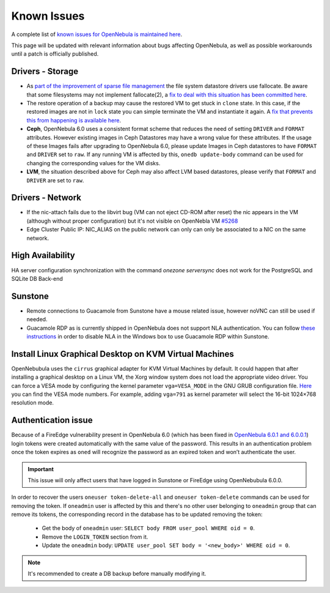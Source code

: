 .. _known_issues:

================================================================================
Known Issues
================================================================================

A complete list of `known issues for OpenNebula is maintained here <https://github.com/OpenNebula/one/issues?q=is%3Aopen+is%3Aissue+label%3A%22Type%3A+Bug%22+label%3A%22Status%3A+Accepted%22>`__.

This page will be updated with relevant information about bugs affecting OpenNebula, as well as possible workarounds until a patch is officially published.

Drivers - Storage
===============================================================================

- As `part of the improvement of sparse file management <https://github.com/OpenNebula/one/issues/5058>`_ the file system datastore drivers use fallocate. Be aware that some filesystems may not implement fallocate(2), a `fix to deal with this situation has been committed here <https://github.com/OpenNebula/one/commit/ead26711f1611653ec40f565849b9ab373745a11>`__.

- The restore operation of a backup may cause the restored VM to get stuck in ``clone`` state. In this case, if the restored images are not in ``lock`` state you can simple terminate the VM and instantiate it again. A `fix that prevents this from happening is available here <https://github.com/OpenNebula/one/commit/3333b780ce6e3a757b595bd96aac6688a2a97e0f>`__.

- **Ceph**, OpenNebula 6.0 uses a consistent format scheme that reduces the need of setting ``DRIVER`` and ``FORMAT`` attributes. However existing images in Ceph Datastores may have a wrong value for these attributes. If the usage of these Images fails after upgrading to OpenNebula 6.0, please update Images in Ceph datastores to have ``FORMAT`` and ``DRIVER`` set to ``raw``. If any running VM is affected by this, ``onedb update-body`` command can be used for changing the corresponding values for the VM disks.

- **LVM**, the situation described above for Ceph may also affect LVM based datastores, please verify that ``FORMAT`` and ``DRIVER`` are set to ``raw``.

Drivers - Network
================================================================================

- If the nic-attach fails due to the libvirt bug (VM can not eject CD-ROM after reset) the nic appears in the VM (although without proper configuration) but it's not visible on OpenNebla VM `#5268 <http://github.com/OpenNebula/one/issues/5268>`_
- Edge Cluster Public IP: NIC_ALIAS on the public network can only can only be associated to a NIC on the same network.

High Availability
================================================================================

HA server configuration synchronization with the command `onezone serversync` does not work for the PostgreSQL and SQLite DB Back-end

Sunstone
================================================================================

- Remote connections to Guacamole from Sunstone have a mouse related issue, however noVNC can still be used if needed.
- Guacamole RDP as is currently shipped in OpenNebula does not support NLA authentication. You can follow `these instructions <https://www.parallels.com/blogs/ras/disabling-network-level-authentication/>`__ in order to disable NLA in the Windows box to use Guacamole RDP within Sunstone.

Install Linux Graphical Desktop on KVM Virtual Machines
================================================================================

OpenNebubula uses the ``cirrus`` graphical adapter for KVM Virtual Machines by default.
It could happen that after installing a graphical desktop on a Linux VM, the Xorg window system does not load the appropriate video driver.
You can force a VESA mode by configuring the kernel parameter ``vga=VESA_MODE`` in the GNU GRUB configuration file.
`Here <https://en.wikipedia.org/wiki/VESA_BIOS_Extensions#Linux_video_mode_numbers/>`__ you can find the VESA mode numbers.
For example, adding ``vga=791`` as kernel parameter will select the 16-bit 1024×768 resolution mode.

Authentication issue
================================================================================

Because of a FireEdge vulnerability present in OpenNebula 6.0 (which has been fixed in `OpenNebula 6.0.1 and 6.0.0.1 <https://forum.opennebula.io/t/ee-6-0-1-and-ce-6-0-0-1-available-for-download/9468>`__) login tokens were created automatically with the same value of the password. This results in an authentication problem once the token expires as ``oned`` will recognize the password as an expired token and won’t authenticate the user.

.. important:: This issue will only affect users that have logged in Sunstone or FireEdge using OpenNebubula 6.0.0.

In order to recover the users ``oneuser token-delete-all`` and ``oneuser token-delete`` commands can be used for removing the token. If ``oneadmin`` user is affected by this and there's no other user belonging to ``oneadmin`` group that can remove its tokens, the corresponding record in the database has to be updated removing the token:

   - Get the body of ``oneadmin`` user: ``SELECT body FROM user_pool WHERE oid = 0``.
   - Remove the ``LOGIN_TOKEN`` section from it.
   - Update the ``oneadmin`` body: ``UPDATE user_pool SET body = '<new_body>' WHERE oid = 0``.

.. note:: It's recommended to create a DB backup before manually modifying it.